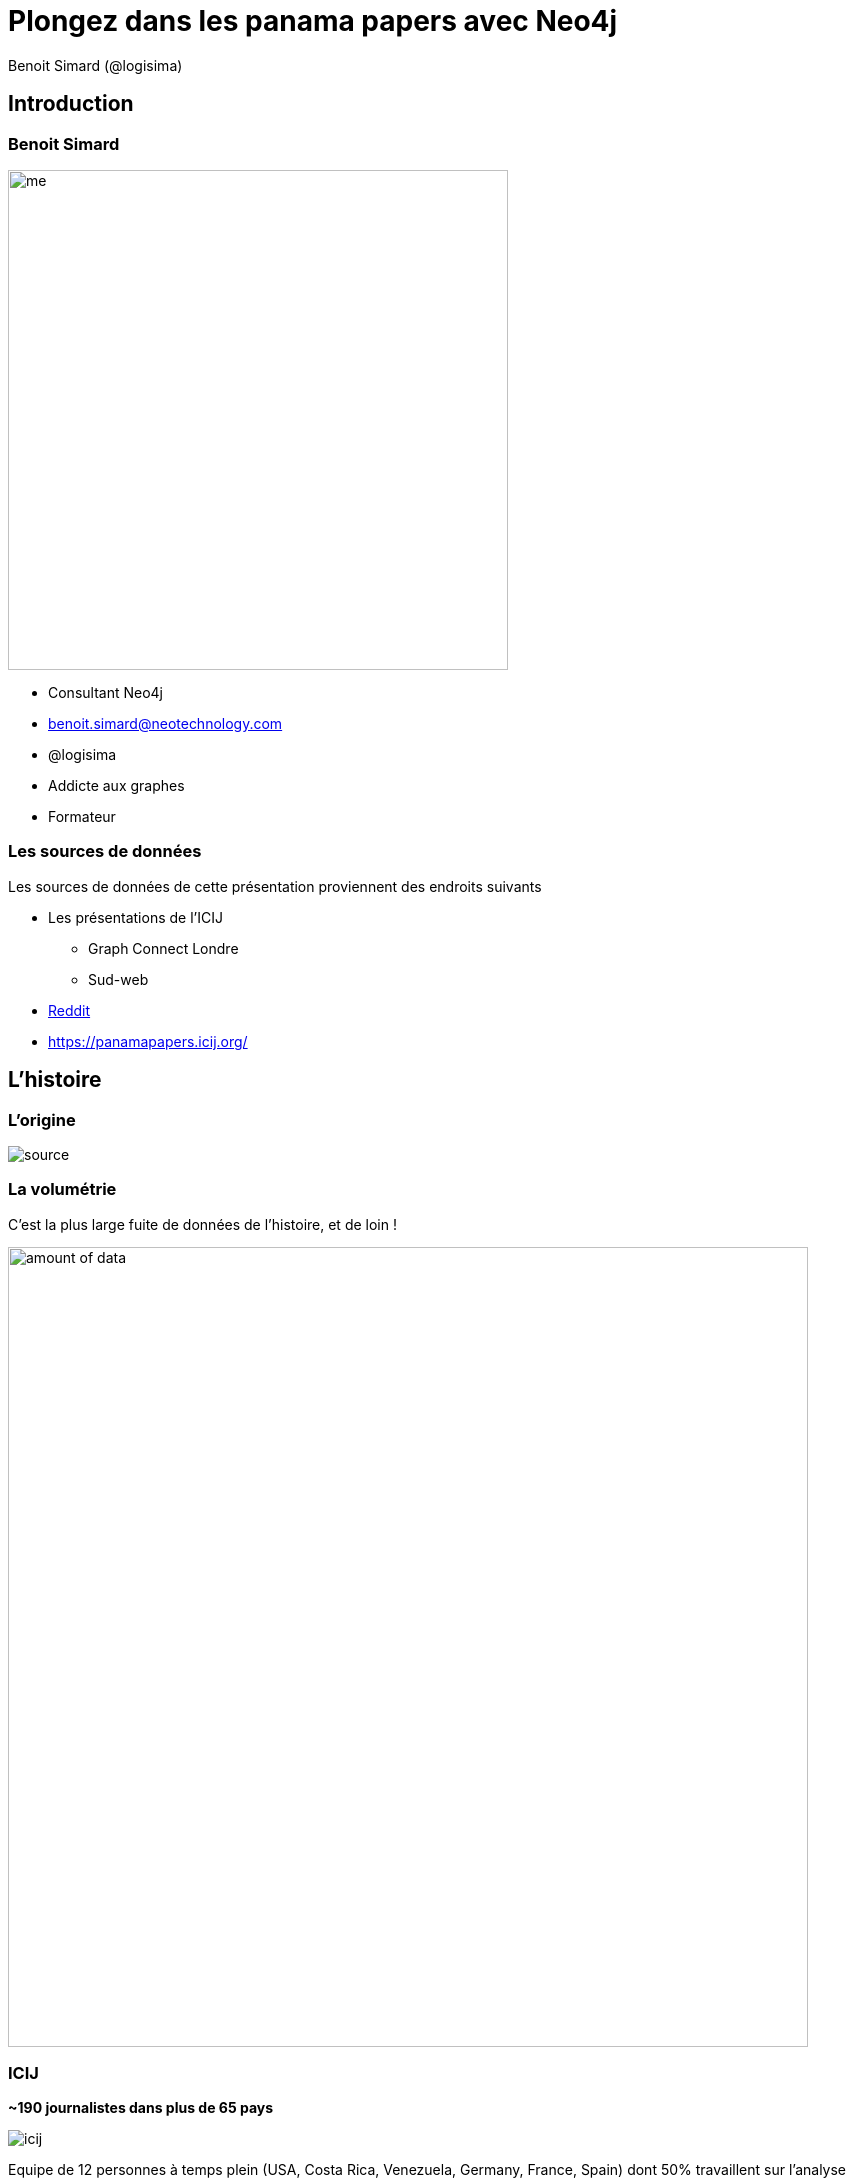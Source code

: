 :revealjs_width: '100%'
:revealjs_customtheme: ../themes/neo4j/style/main.css
:author: Benoit Simard (@logisima)

= Plongez dans les panama papers avec Neo4j

== Introduction

[class="split5050"]
=== Benoit Simard

image::assets/me.JPG[height=500]

* Consultant Neo4j
* benoit.simard@neotechnology.com
* @logisima
* Addicte aux graphes
* Formateur

=== Les sources de données

Les sources de données de cette présentation proviennent des endroits suivants 

* Les présentations de l'ICIJ 
** Graph Connect Londre
** Sud-web
* https://www.reddit.com/r/IAmA/comments/4fi6ck/we_are_the_investigative_journalists_who_worked/[Reddit]
* https://panamapapers.icij.org/

== L'histoire

=== L'origine

image::assets/source.jpg[]

=== La volumétrie

C'est la plus large fuite de données de l'histoire, et de loin !

image::assets/amount_of_data.png[width=800]

=== ICIJ

**~190 journalistes dans plus de 65 pays**

image::assets/icij.png[]

Equipe de 12 personnes à temps plein (USA, Costa Rica, Venezuela, Germany, France, Spain) dont 50% travaillent sur l'analyse des données.

== Les outils

=== Le processus

[graphviz]
----
digraph finite_state_machine {
  rankdir=TB;
  node [ fontsize=20, shape = Mrecord];
  edge [ fontsize=20 ];

    "Fichier brut";
    "Texte brut";
    "Métadonnées";
    "Base de données";
    "Explorer / Analyser";

    "Fichier brut" -> "Texte brut";
    "Fichier brut" -> "Métadonnées";
    "Texte brut" -> "Base de données";
    "Métadonnées" -> "Base de données";
    "Base de données" -> "Explorer / Analyser";
}
----

=== Le cloud à la rescousse

Utilisation de Niux OCR pour récupérer le texte des documents, ainsi que d'autres outils pour établir des références croisées entre des millions de documents sur le nom des clients de Mossack Fonseca.

image::assets/processing-time.png[height=400]

* 3 millions de fichiers x 10 secondes/fichier => **1 année**
* 1 année / 35 serveurs => **1,5 semaine**

=== Blacklight

Projet open-source de gestion des catalogues de bibliothèque, permettant de réaliser des **requêtes solr**

image::assets/blacklight.png[]

=== La stack technique

* **Extraction des données non structurées :** Nuix OCR, ICIJ Extract (open source, Java: https://github.com/ICIJ/extract), leverages Apache Tika, Tesseract OCR and JBIG2-ImageIO.

* **Extraction des données structurées :**  un peu de Python

* **Base de données :** Apache Solr (open source, Java), Redis (open source, C), Neo4j (open source, Java)

* **Application :** Blacklight (open source, Rails), Linkurious (closed source, JS)

=== Linkurious

image::assets/linkurious.png[]

== Comment lier les données ?

=== Des documents déconnectées

image::assets/disconnected.png[width=1000]

=== Des données connectées ?

image::assets/graph.png[width=1000]

=== C'est une histoire de contexte

image::assets/graph1.png[width=1000]

[class="split5050"]
=== (graph)-[:ARE]->(everywhere)

**Le monde est un graph, tout est connecté !**

image::assets/world-graph.png[]

* les personnes, les lieux, les évènements
* Les entreprises, le marché, les clients
* les pays, l'histoire, les politiques
* technologie, les réseaux, les machines, les utilisateurs
* les applications, le code, les dépendances, l'architecture, le déploiement
* ...

== Stocker & requêter

=== Le graphe

image::assets/neo4j.png[]

[class="split5050"]
=== Modélisation en graphe

image::assets/graph-model.png[]

**Les noeuds**

* Les entités du graphe
* Peuvent avoir des propriétés
* Peuvent avoir des labels (étiquettes)


**Les relations**

* Relient des noeuds avec un type et une direction
* Peuvent avoir des propriétés

=== Tout est pattern

image::assets/cypher-pattern.png[]

=== Les étapes à l'analyse des données

. Obtenir les documents
. Classifier les documents (Scan, OCR, métadonnées)
. Etablir une modélisation avec les entités, leurs relations et les propriétés
. Développer des analyseurs, des parseurs, des règles permettant de récupérer les noms des entités
. Parser les documents et stocker les données trouvées ainsi que les méta-données
. Déduire les relations entre les entités (grace au contexte)
. Calculer les similitudes, trouver les realtions transitivités, triangulaire
. Analyser (cypher) et explorer (Linkurious)

== Les Panama Papers

[class="split5050"]
=== Le modèle

image::assets/panama-model.png[]

* Modèle simpliste (4 entités et 5 relations)
* On ne connait que le modèle publié
* Il manque : les documents, les metadatas, les relations familliales
* Les connections aux données publiques (opendata)
* Contient des doublons
* Les informations de relation sont stockées sur les entités

=== Exemple : Président Azerbaijan - Ilham Aliyev

image::assets/azerbaijan.jpg[]

== Pour aller plus loin

=== Suivez le guide

**A taper dans le browser Neo4j**

[source,shell]
----
:play http://guides.neo4j.com/graphgist/panama_papers.html
----

=== Chargez les données !

https://offshoreleaks.icij.org/pages/database

[source, shell]
----
./neo4j-community-3.0.1/bin/neo4j-import --into graph.db \
  --nodes:Address ${data_dir}/Addresses.csv \
  --nodes:Entity ${data_dir}/Entities.csv \
  --nodes:Intermediary ${data_dir}/Intermediaries.csv \
  --nodes:Officer ${data_dir}/Officers.csv \
  --relationships ${data_dir}/all_edges_header.csv,${data_dir}/all_edges.csv \
  --ignore-empty-strings true \
  --skip-duplicate-nodes true \
  --skip-bad-relationships true \
  --bad-tolerance  1500 \
  --multiline-fields=true
----

=== En savoir plus

* **Neo4j Blog**
** http://neo4j.com/blog/panama-papers/
** http://neo4j.com/blog/analyzing-panama-papers-neo4j/

* **ICIJ**
** https://panamapapers.icij.org/
** https://panamapapers.icij.org/the_power_players/
** https://panamapapers.icij.org/graphs/

* **SZ**
** http://panamapapers.sueddeutsche.de/en/

* **Guardian**
** http://www.theguardian.com/news/series/panama-papers

== Merci

=== Des questions ?

* **Twitter:** Suivez les comptes @neojFr & @neo4j
* **Google group :**  Avec les groupes Neo4jFr & Neo4j
* **Stackoverflow :**  avec les tags neo4j & cypher
* **Slack :** http://neo4j-users-slack-invite.herokuapp.com/

image::assets/questions.png[]
